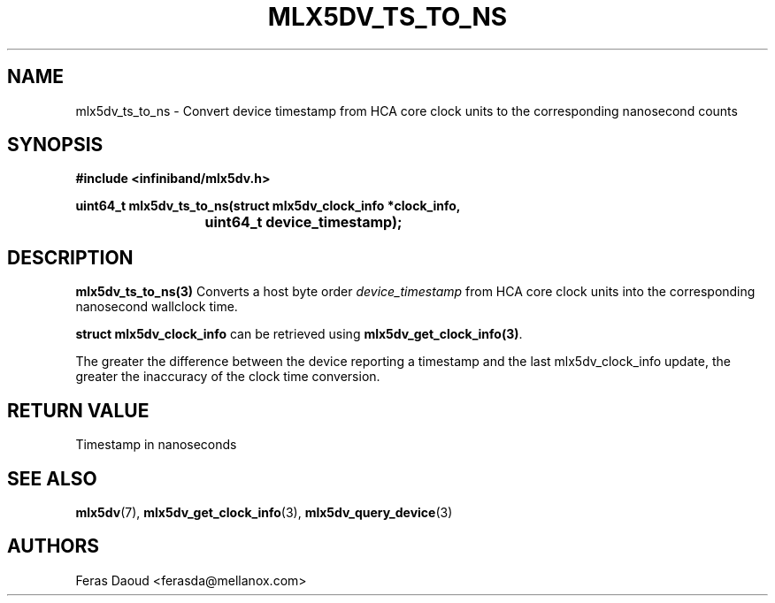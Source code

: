 .\" -*- nroff -*-
.\" Licensed under the OpenIB.org (MIT) - See COPYING.md
.\"
.TH MLX5DV_TS_TO_NS 3 2017-11-08 1.0.0
.SH "NAME"
mlx5dv_ts_to_ns \- Convert device timestamp from HCA core clock units to
the corresponding nanosecond counts
.SH "SYNOPSIS"
.nf
.B #include <infiniband/mlx5dv.h>
.sp
.BI "uint64_t mlx5dv_ts_to_ns(struct mlx5dv_clock_info *clock_info,
.BI "			      uint64_t device_timestamp);
.fi
.SH "DESCRIPTION"
.B mlx5dv_ts_to_ns(3)
Converts a host byte order
.I device_timestamp
from HCA core clock units into the corresponding nanosecond wallclock time.
.PP
\fBstruct mlx5dv_clock_info\fR can be retrieved using \fBmlx5dv_get_clock_info(3)\fR.
.PP
The greater the difference between the device reporting a timestamp and the last
mlx5dv_clock_info update, the greater the inaccuracy of the clock time conversion.

.fi
.SH "RETURN VALUE"
Timestamp in nanoseconds
.SH "SEE ALSO"
.BR mlx5dv (7),
.BR mlx5dv_get_clock_info (3),
.BR mlx5dv_query_device (3)
.SH "AUTHORS"
.TP
Feras Daoud <ferasda@mellanox.com>
